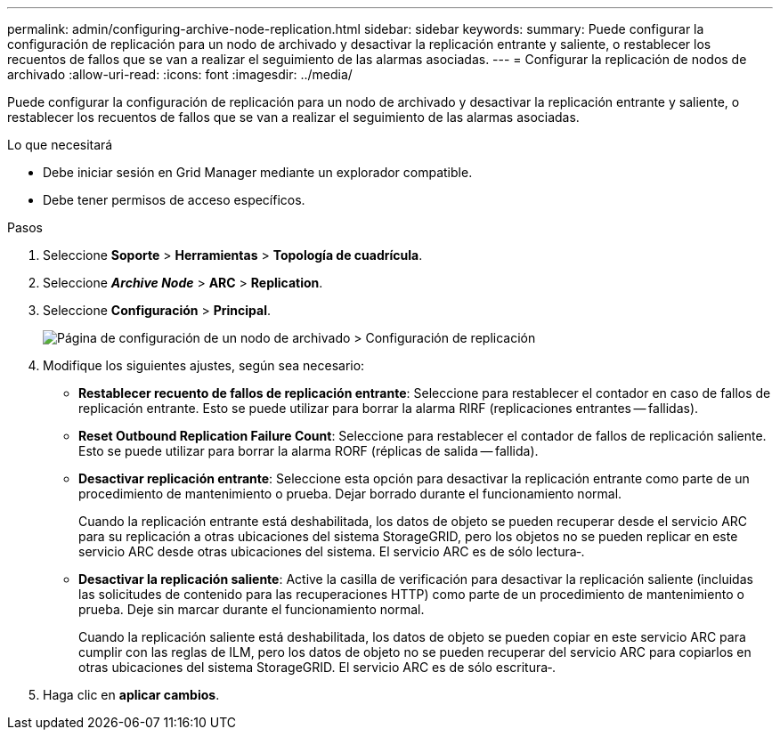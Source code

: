 ---
permalink: admin/configuring-archive-node-replication.html 
sidebar: sidebar 
keywords:  
summary: Puede configurar la configuración de replicación para un nodo de archivado y desactivar la replicación entrante y saliente, o restablecer los recuentos de fallos que se van a realizar el seguimiento de las alarmas asociadas. 
---
= Configurar la replicación de nodos de archivado
:allow-uri-read: 
:icons: font
:imagesdir: ../media/


[role="lead"]
Puede configurar la configuración de replicación para un nodo de archivado y desactivar la replicación entrante y saliente, o restablecer los recuentos de fallos que se van a realizar el seguimiento de las alarmas asociadas.

.Lo que necesitará
* Debe iniciar sesión en Grid Manager mediante un explorador compatible.
* Debe tener permisos de acceso específicos.


.Pasos
. Seleccione *Soporte* > *Herramientas* > *Topología de cuadrícula*.
. Seleccione *_Archive Node_* > *ARC* > *Replication*.
. Seleccione *Configuración* > *Principal*.
+
image::../media/archive_node_replication.gif[Página de configuración de un nodo de archivado > Configuración de replicación]

. Modifique los siguientes ajustes, según sea necesario:
+
** *Restablecer recuento de fallos de replicación entrante*: Seleccione para restablecer el contador en caso de fallos de replicación entrante. Esto se puede utilizar para borrar la alarma RIRF (replicaciones entrantes -- fallidas).
** *Reset Outbound Replication Failure Count*: Seleccione para restablecer el contador de fallos de replicación saliente. Esto se puede utilizar para borrar la alarma RORF (réplicas de salida -- fallida).
** *Desactivar replicación entrante*: Seleccione esta opción para desactivar la replicación entrante como parte de un procedimiento de mantenimiento o prueba. Dejar borrado durante el funcionamiento normal.
+
Cuando la replicación entrante está deshabilitada, los datos de objeto se pueden recuperar desde el servicio ARC para su replicación a otras ubicaciones del sistema StorageGRID, pero los objetos no se pueden replicar en este servicio ARC desde otras ubicaciones del sistema. El servicio ARC es de sólo lectura‐.

** *Desactivar la replicación saliente*: Active la casilla de verificación para desactivar la replicación saliente (incluidas las solicitudes de contenido para las recuperaciones HTTP) como parte de un procedimiento de mantenimiento o prueba. Deje sin marcar durante el funcionamiento normal.
+
Cuando la replicación saliente está deshabilitada, los datos de objeto se pueden copiar en este servicio ARC para cumplir con las reglas de ILM, pero los datos de objeto no se pueden recuperar del servicio ARC para copiarlos en otras ubicaciones del sistema StorageGRID. El servicio ARC es de sólo escritura‐.



. Haga clic en *aplicar cambios*.

